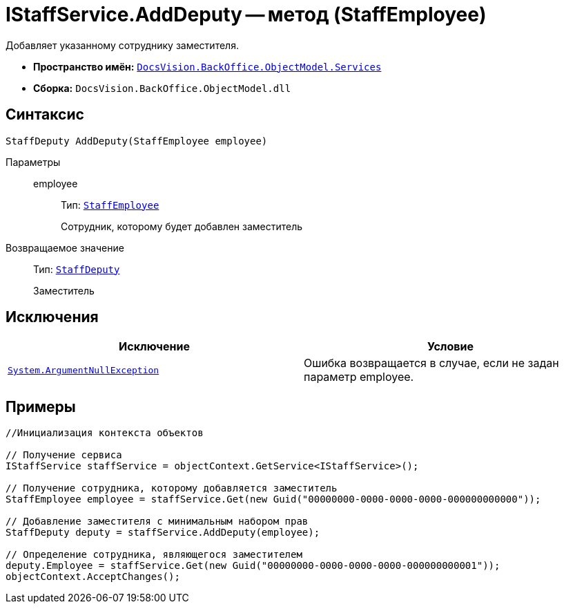 = IStaffService.AddDeputy -- метод (StaffEmployee)

Добавляет указанному сотруднику заместителя.

* *Пространство имён:* `xref:api/DocsVision/BackOffice/ObjectModel/Services/Services_NS.adoc[DocsVision.BackOffice.ObjectModel.Services]`
* *Сборка:* `DocsVision.BackOffice.ObjectModel.dll`

== Синтаксис

[source,csharp]
----
StaffDeputy AddDeputy(StaffEmployee employee)
----

Параметры::
employee:::
Тип: `xref:api/DocsVision/BackOffice/ObjectModel/StaffEmployee_CL.adoc[StaffEmployee]`
+
Сотрудник, которому будет добавлен заместитель

Возвращаемое значение::
Тип: `xref:api/DocsVision/BackOffice/ObjectModel/StaffDeputy_CL.adoc[StaffDeputy]`
+
Заместитель

== Исключения

[cols=",",options="header"]
|===
|Исключение |Условие
|`http://msdn.microsoft.com/ru-ru/library/system.argumentnullexception.aspx[System.ArgumentNullException]` |Ошибка возвращается в случае, если не задан параметр employee.
|===

== Примеры

[source,csharp]
----
//Инициализация контекста объектов

// Получение сервиса
IStaffService staffService = objectContext.GetService<IStaffService>();

// Получение сотрудника, которому добавляется заместитель
StaffEmployee employee = staffService.Get(new Guid("00000000-0000-0000-0000-000000000000"));

// Добавление заместителя с минимальным набором прав
StaffDeputy deputy = staffService.AddDeputy(employee);

// Определение сотрудника, являющегося заместителем
deputy.Employee = staffService.Get(new Guid("00000000-0000-0000-0000-000000000001"));
objectContext.AcceptChanges();
----
